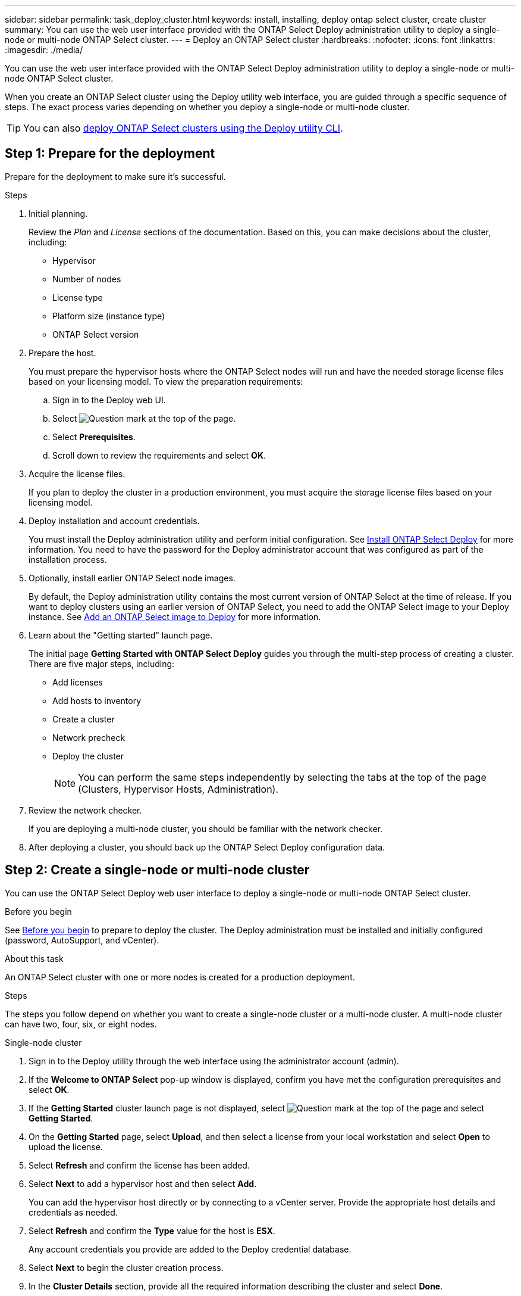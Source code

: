 ---
sidebar: sidebar
permalink: task_deploy_cluster.html
keywords: install, installing, deploy ontap select cluster, create cluster
summary: You can use the web user interface provided with the ONTAP Select Deploy administration utility to deploy a single-node or multi-node ONTAP Select cluster.
---
= Deploy an ONTAP Select cluster
:hardbreaks:
:nofooter:
:icons: font
:linkattrs:
:imagesdir: ./media/

[.lead]
You can use the web user interface provided with the ONTAP Select Deploy administration utility to deploy a single-node or multi-node ONTAP Select cluster.

When you create an ONTAP Select cluster using the Deploy utility web interface, you are guided through a specific sequence of steps. The exact process varies depending on whether you deploy a single-node or multi-node cluster.

[TIP]
You can also link:https://docs.netapp.com/us-en/ontap-select/task_cli_deploy_cluster.html[deploy ONTAP Select clusters using the Deploy utility CLI].

== Step 1: Prepare for the deployment
Prepare for the deployment to make sure it's successful.

.Steps
. Initial planning.
+
Review the _Plan_ and _License_ sections of the documentation. Based on this, you can make decisions about the cluster, including:
+
* Hypervisor
* Number of nodes
* License type
* Platform size (instance type)
* ONTAP Select version

. Prepare the host.
+
You must prepare the hypervisor hosts where the ONTAP Select nodes will run and have the needed storage license files based on your licensing model. To view the preparation requirements:
+
.. Sign in to the Deploy web UI.
.. Select image:icon_question_mark.gif[Question mark] at the top of the page.
.. Select *Prerequisites*.
.. Scroll down to review the requirements and select *OK*.

. Acquire the license files.
+
If you plan to deploy the cluster in a production environment, you must acquire the storage license files based on your licensing model.

. Deploy installation and account credentials.
+
You must install the Deploy administration utility and perform initial configuration. See link:task_install_deploy.html[Install ONTAP Select Deploy] for more information. You need to have the password for the Deploy administrator account that was configured as part of the installation process.

. Optionally, install earlier ONTAP Select node images.
+
By default, the Deploy administration utility contains the most current version of ONTAP Select at the time of release. If you want to deploy clusters using an earlier version of ONTAP Select, you need to add the ONTAP Select image to your Deploy instance. See link:task_cli_deploy_image_add.html[Add an ONTAP Select image to Deploy] for more information.

. Learn about the "Getting started" launch page.
+
The initial page *Getting Started with ONTAP Select Deploy* guides you through the multi-step process of creating a cluster. There are five major steps, including:
+
* Add licenses
* Add hosts to inventory
* Create a cluster
* Network precheck
* Deploy the cluster
+
[NOTE]
You can perform the same steps independently by selecting the tabs at the top of the page (Clusters, Hypervisor Hosts, Administration).

. Review the network checker.
+
If you are deploying a multi-node cluster, you should be familiar with the network checker.

. After deploying a cluster, you should back up the ONTAP Select Deploy configuration data.

[[create-single-or-multinode-cluster]]
== Step 2: Create a single-node or multi-node cluster

You can use the ONTAP Select Deploy web user interface to deploy a single-node or multi-node ONTAP Select cluster.

.Before you begin

See link:task_deploy_cluster.html#before-you-begin[Before you begin] to prepare to deploy the cluster. The Deploy administration must be installed and initially configured (password, AutoSupport, and vCenter).

.About this task

An ONTAP Select cluster with one or more nodes is created for a production deployment.

.Steps

The steps you follow depend on whether you want to create a single-node cluster or a multi-node cluster. A multi-node cluster can have two, four, six, or eight nodes. 

[role="tabbed-block"]
====

.Single-node cluster
--
. Sign in to the Deploy utility through the web interface using the administrator account (admin).

. If the *Welcome to ONTAP Select* pop-up window is displayed, confirm you have met the configuration prerequisites and select *OK*.

. If the *Getting Started* cluster launch page is not displayed, select image:icon_question_mark.gif[Question mark] at the top of the page and select *Getting Started*.

. On the *Getting Started* page, select *Upload*, and then select a license from your local workstation and select *Open* to upload the license.

. Select *Refresh* and confirm the license has been added.

. Select *Next* to add a hypervisor host and then select *Add*.
+
You can add the hypervisor host directly or by connecting to a vCenter server. Provide the appropriate host details and credentials as needed.

. Select *Refresh* and confirm the *Type* value for the host is *ESX*.
+
Any account credentials you provide are added to the Deploy credential database.

. Select *Next* to begin the cluster creation process.

. In the *Cluster Details* section, provide all the required information describing the cluster and select *Done*.

. Under *Node Setup*, provide the node management IP address and select the license for the node; you can upload a new license if needed. You also can change the node name if needed.

. Provide the *Hypervisor* and *Network* configuration.
+
There are three node configurations which define the virtual machine size and available feature set. These instance types are supported by the standard, premium, and premium XL offerings of the purchased license, respectively. The license you select for the node must match or exceed the instance type.
+
Select the hypervisor host as well as the management and data networks.

. Provide the *Storage* configuration and select *Done*.
+
You can select the drives based on your platform license level and host configuration.

. Review and confirm the configuration of the cluster.
+
You can change the configuration by selecting image:icon_pencil.gif[Edit] in the applicable section.

. Select *Next* and provide the ONTAP administrator password.

. Select *Create Cluster* to begin the cluster creation process and then select *OK* in the pop-up window.
+
It can take up to 30 minutes for the cluster to be created.

. Monitor the multi-step cluster creation process to confirm the cluster is created successfully.
+
The page is automatically refreshed at regular intervals.
--

.Multi-node cluster
--
. Sign in to the Deploy utility through the web interface using the administrator account (admin).

. If the *Welcome to ONTAP Select* popup window is displayed, confirm that you have met the configuration prerequisites and select *OK*.

. If the *Getting Started* cluster launch page is not displayed, select image:icon_question_mark.gif[Question mark] at the top of the page and select *Getting Started*.

. On the *Getting Started* page, select *Upload* and select a license from your local workstation and select *Open* to upload the license. Repeat to add additional licenses.

. Select *Refresh* and confirm the licenses have been added.

. Select *Next* to add all hypervisor hosts and then select *Add*.
+
You can add the hypervisor hosts directly or by connecting to a vCenter server. Provide the appropriate host details and credentials as needed.

. Select *Refresh* and confirm the *Type* value for the host is *ESX*.
+
Any account credentials you provide are added to the Deploy credential database.

. Select *Next* to begin the cluster creation process.

. In the *Cluster Details* section, select the desired *Cluster Size*, provide all the required information describing the clusters, and select *Done*.

. Under *Node Setup*, provide the node management IP addresses and select the licenses for each node; you can upload a new license if needed. You also can change the node names if needed.

. Provide the *Hypervisor* and *Network* configuration.
+
There are three node configurations which define the virtual machine size and available feature set. These instance types are supported by the standard, premium, and premium XL offerings of the purchased license, respectively. The license you select for the nodes must match or exceed the instance type.
+
Select the hypervisor hosts as well as the management, data, and internal networks.

. Provide the *Storage* configuration and select *Done*.
+
You can select the drives based on your platform license level and host configuration.

. Review and confirm the configuration of the cluster.
+
You can change the configuration by selecting image:icon_pencil.gif[Edit] in the applicable section.

. Select *Next* and run the Network Precheck by selecting *Run*. This validates that the internal network selected for ONTAP cluster traffic is functioning correctly.

. Select *Next* and provide the ONTAP administrator password.

. Select *Create Cluster* to begin the cluster creation process, and then select *OK* in the popup window.
+
It can take up to 45 minutes for the cluster to be created.

. Monitor the multi-step cluster creation process to confirm that the cluster is created successfully.
+
The page is automatically refreshed at regular intervals.
--
====

== Step 3: After you finish

You should confirm the ONTAP Select AutoSupport feature is configured and then back up the ONTAP Select Deploy configuration data.

[TIP]
====
If the cluster creation operation is initiated but fails to complete, the ONTAP administrative password you define might not be applied. If this occurs, you can determine the temporary administrative password for the ONTAP Select cluster by using the following CLI command: 

----
(ONTAPdeploy) !/opt/netapp/tools/get_cluster_temp_credentials --cluster-name my_cluster
----
====

// 2024 DEC 4, ONTAPDOC-2518
// 2023-09-13, ONTAPDOC-1306
// 2023-09-27, ONTAPDOC-1204
// 2023-10-17, adding hyperlink
// 2024-01-26, ONTAPDOC-1609